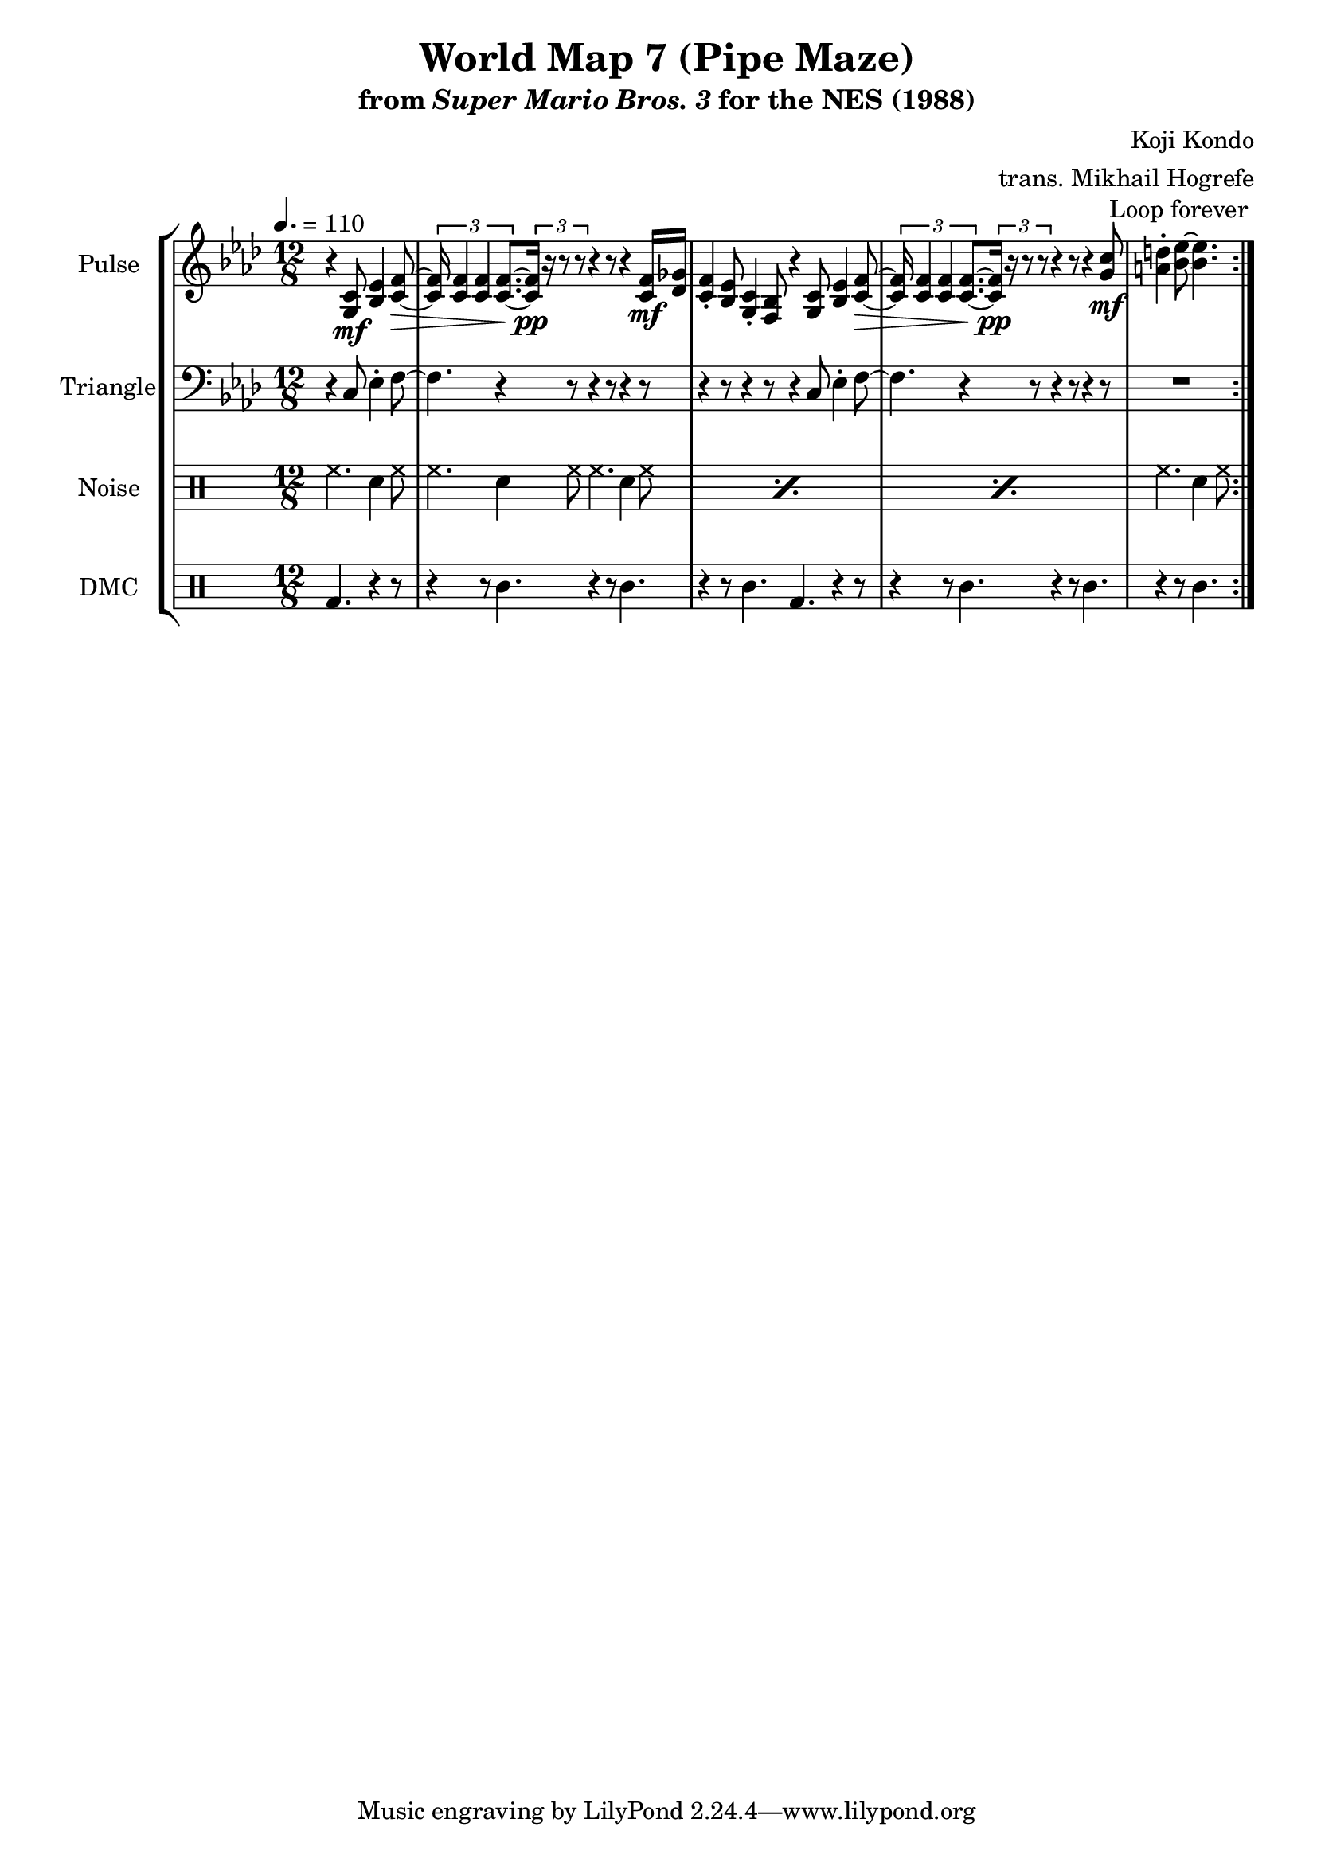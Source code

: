 \version "2.24.3"

\paper {
  left-margin = 0.5\in
}

\book {
    \header {
        title = "World Map 7 (Pipe Maze)"
        subtitle = \markup { "from" {\italic "Super Mario Bros. 3"} "for the NES (1988)" }
        composer = "Koji Kondo"
        arranger = "trans. Mikhail Hogrefe"
    }

    \score {
        {
            \new StaffGroup <<
                \new Staff \relative c' {
                    \set Staff.instrumentName = "Pulse"
                    \set Staff.shortInstrumentName = "P."
\time 12/8
\tempo 4. = 110
\key f \minor
                    \repeat volta 2 {
\override Hairpin.to-barline = ##f
\partial 2. r4 <g c>8\mf <bes ees>4 <c f>8\> ~ |
\tuplet 3/2 { <c f>16 4 4 8. ~ } \tuplet 3/2 { <c f>16\pp r r8 r } r4 r8 r4 <c f>16\mf <des ges> |
<c f>4-. <bes ees>8 <g c>4-. <f bes>8 r4 <g c>8 <bes ees>4 <c f>8\> ~ |
\tuplet 3/2 { <c f>16 4 4 8. ~ } \tuplet 3/2 { <c f>16\pp r r8 r } r4 r8 r4 <g' c>8\mf |
\partial 2. <a d>4-. <bes ees>8 ~ 4. |
                    }
\once \override Score.RehearsalMark.self-alignment-X = #RIGHT
\mark \markup { \fontsize #-2 "Loop forever" }
                }

                \new Staff \relative c {
                    \set Staff.instrumentName = "Triangle"
                    \set Staff.shortInstrumentName = "T."
\key f \minor
\clef bass
r4 c8 ees4-. f8 ~ |
f4. r4 r8 r4 r8 r4 r8 |
r4 r8 r4 r8 r4 c8 ees4-. f8 ~ |
f4. r4 r8 r4 r8 r4 r8 |
R2. |
                }

                \new DrumStaff {
                    \drummode {
                        \set Staff.instrumentName="Noise"
                        \set Staff.shortInstrumentName="N."
hh4. sn4 hh8 |
\repeat percent 3 { hh4. sn4 hh8 hh4. sn4 hh8 | }
hh4. sn4 hh8 |
                    }
                }

                \new DrumStaff {
                    \drummode {
                        \set Staff.instrumentName="DMC"
                        \set Staff.shortInstrumentName="DMC"
bd4. r4 r8 |
r4 r8 wbl4. r4 r8 wbl4. |
r4 r8 wbl4. bd r4 r8 |
r4 r8 wbl4. r4 r8 wbl4. |
r4 r8 wbl4. |
                    }
                }
            >>
        }
        \layout {
            \context {
                \Staff
                \RemoveEmptyStaves
            }
            \context {
                \DrumStaff
                \RemoveEmptyStaves
            }
        }
    }
}
